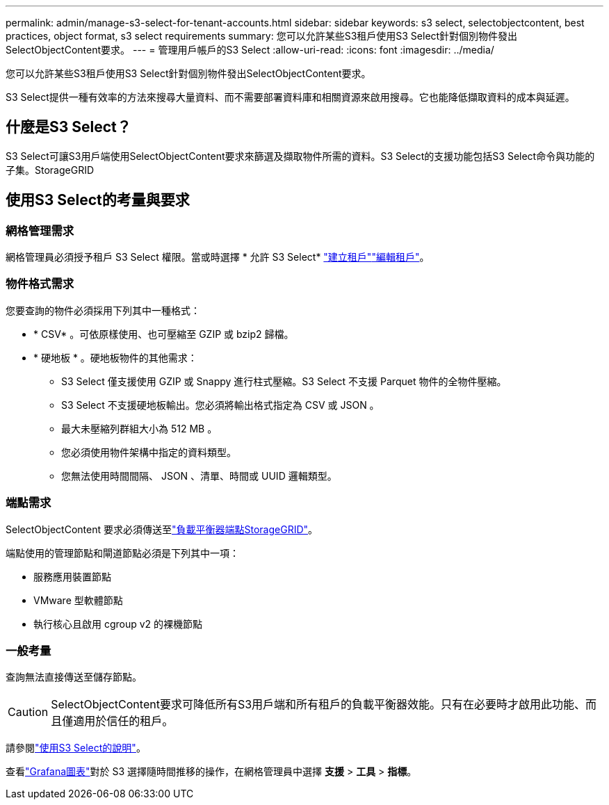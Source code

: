 ---
permalink: admin/manage-s3-select-for-tenant-accounts.html 
sidebar: sidebar 
keywords: s3 select, selectobjectcontent, best practices, object format, s3 select requirements 
summary: 您可以允許某些S3租戶使用S3 Select針對個別物件發出SelectObjectContent要求。 
---
= 管理用戶帳戶的S3 Select
:allow-uri-read: 
:icons: font
:imagesdir: ../media/


[role="lead"]
您可以允許某些S3租戶使用S3 Select針對個別物件發出SelectObjectContent要求。

S3 Select提供一種有效率的方法來搜尋大量資料、而不需要部署資料庫和相關資源來啟用搜尋。它也能降低擷取資料的成本與延遲。



== 什麼是S3 Select？

S3 Select可讓S3用戶端使用SelectObjectContent要求來篩選及擷取物件所需的資料。S3 Select的支援功能包括S3 Select命令與功能的子集。StorageGRID



== 使用S3 Select的考量與要求



=== 網格管理需求

網格管理員必須授予租戶 S3 Select 權限。當或時選擇 * 允許 S3 Select* link:creating-tenant-account.html["建立租戶"]link:editing-tenant-account.html["編輯租戶"]。



=== 物件格式需求

您要查詢的物件必須採用下列其中一種格式：

* * CSV* 。可依原樣使用、也可壓縮至 GZIP 或 bzip2 歸檔。
* * 硬地板 * 。硬地板物件的其他需求：
+
** S3 Select 僅支援使用 GZIP 或 Snappy 進行柱式壓縮。S3 Select 不支援 Parquet 物件的全物件壓縮。
** S3 Select 不支援硬地板輸出。您必須將輸出格式指定為 CSV 或 JSON 。
** 最大未壓縮列群組大小為 512 MB 。
** 您必須使用物件架構中指定的資料類型。
** 您無法使用時間間隔、 JSON 、清單、時間或 UUID 邏輯類型。






=== 端點需求

SelectObjectContent 要求必須傳送至link:configuring-load-balancer-endpoints.html["負載平衡器端點StorageGRID"]。

端點使用的管理節點和閘道節點必須是下列其中一項：

* 服務應用裝置節點
* VMware 型軟體節點
* 執行核心且啟用 cgroup v2 的裸機節點




=== 一般考量

查詢無法直接傳送至儲存節點。


CAUTION: SelectObjectContent要求可降低所有S3用戶端和所有租戶的負載平衡器效能。只有在必要時才啟用此功能、而且僅適用於信任的租戶。

請參閱link:../s3/use-s3-select.html["使用S3 Select的說明"]。

查看link:../monitor/reviewing-support-metrics.html["Grafana圖表"]對於 S3 選擇隨時間推移的操作，在網格管理員中選擇 *支援* > *工具* > *指標*。
